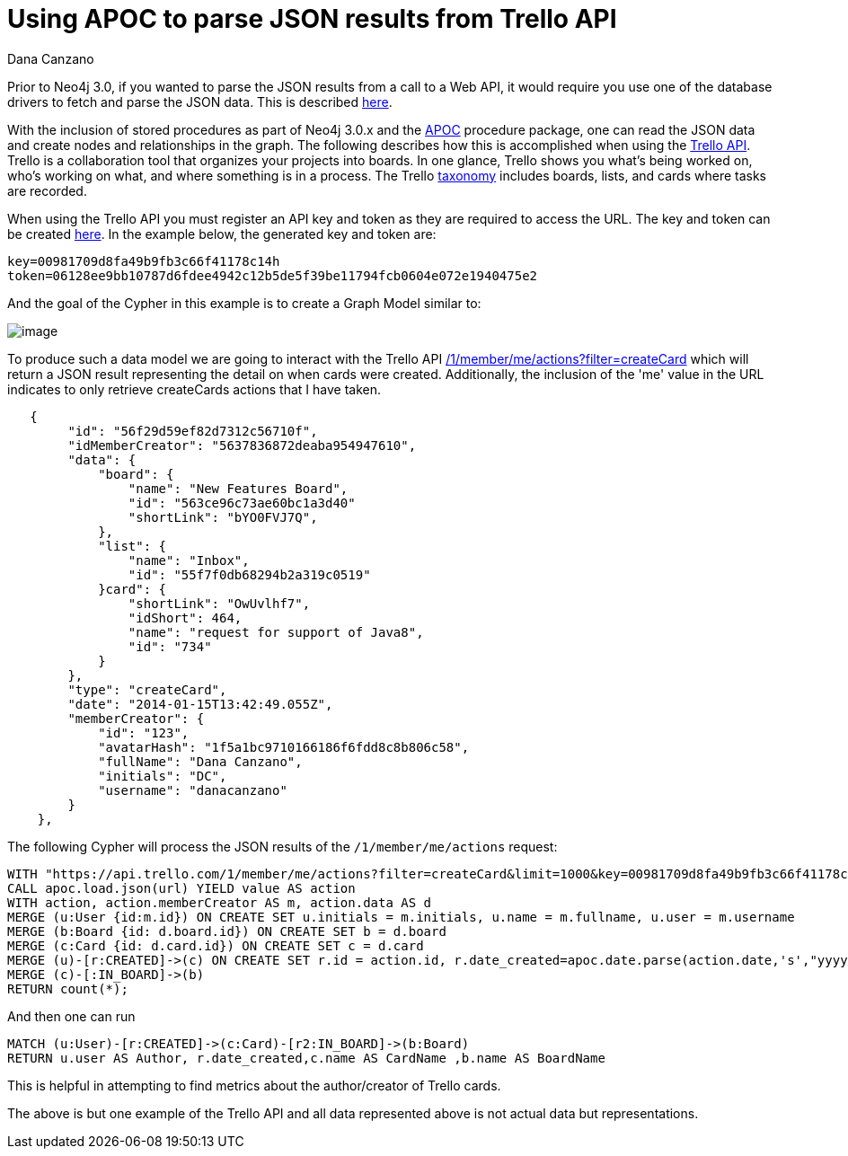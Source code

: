 = Using APOC to parse JSON results from Trello API
:slug: using-apoc-to-parse-json-results-from-trello-api
:author: Dana Canzano
:neo4j-versions: 3.0, 3.1
:tags: apoc, json,import
:public:
:category: import-export

Prior to Neo4j 3.0, if you wanted to parse the JSON results from a call to a Web API, it would require you use one of the 
database drivers to fetch and parse the JSON data. This is described https://neo4j.com/blog/cypher-load-json-from-url/[here].

With the inclusion of stored procedures as part of Neo4j 3.0.x and the https://github.com/neo4j-contrib/neo4j-apoc-procedures[APOC] procedure package, one can read the JSON data and create nodes and relationships in the graph.  The following describes how this is accomplished when using the https://developers.trello.com/[Trello API]. Trello is a collaboration tool that organizes your projects into boards. In one glance, Trello shows you what's being worked on, who's working on what, and where something is in a process. The Trello
https://trello.com/guide/board_basics.html[taxonomy] includes boards, lists, and cards where tasks are recorded.

When using the Trello API you must register an API key and token as they are required to access the URL. The key and token can be created  https://trello.com/app-key[here]. In the example below, the generated key and token are:   

----
key=00981709d8fa49b9fb3c66f41178c14h
token=06128ee9bb10787d6fdee4942c12b5de5f39be11794fcb0604e072e1940475e2
----

And the goal of the Cypher in this example is to create a Graph Model similar to:

image:http://i.imgur.com/aMp0GUV.png[image]

To produce such a data model we are going to interact with the Trello API https://developers.trello.com/advanced-reference/member#get-1-members-idmember-or-username-actions[/1/member/me/actions?filter=createCard] which will return a
JSON result representing the detail on when cards were created. Additionally, the inclusion of the 'me' value in the URL indicates
to only retrieve createCards actions that I have taken.


----
   {
        "id": "56f29d59ef82d7312c56710f",
        "idMemberCreator": "5637836872deaba954947610",
        "data": {
            "board": {
                "name": "New Features Board",
                "id": "563ce96c73ae60bc1a3d40"
                "shortLink": "bYO0FVJ7Q",
            },
            "list": {
                "name": "Inbox",
                "id": "55f7f0db68294b2a319c0519"
            }card": {
                "shortLink": "OwUvlhf7",
                "idShort": 464,
                "name": "request for support of Java8",
                "id": "734"
            }
        },
        "type": "createCard",
        "date": "2014-01-15T13:42:49.055Z",
        "memberCreator": {
            "id": "123",
            "avatarHash": "1f5a1bc9710166186f6fdd8c8b806c58",
            "fullName": "Dana Canzano",
            "initials": "DC",
            "username": "danacanzano"
        }
    },

----

The following Cypher will process the JSON results of the `/1/member/me/actions` request:

----
WITH "https://api.trello.com/1/member/me/actions?filter=createCard&limit=1000&key=00981709d8fa49b9fb3c66f41178c14h&token=06128ee9bb10787d6fdee4942c12b5de5f39be11794fcb0604e072e1940475e2" AS url
CALL apoc.load.json(url) YIELD value AS action
WITH action, action.memberCreator AS m, action.data AS d
MERGE (u:User {id:m.id}) ON CREATE SET u.initials = m.initials, u.name = m.fullname, u.user = m.username
MERGE (b:Board {id: d.board.id}) ON CREATE SET b = d.board
MERGE (c:Card {id: d.card.id}) ON CREATE SET c = d.card
MERGE (u)-[r:CREATED]->(c) ON CREATE SET r.id = action.id, r.date_created=apoc.date.parse(action.date,'s',"yyyy-MM-dd'T'HH:mm:ss'Z'")
MERGE (c)-[:IN_BOARD]->(b)
RETURN count(*);
----

And then one can run 

----
MATCH (u:User)-[r:CREATED]->(c:Card)-[r2:IN_BOARD]->(b:Board) 
RETURN u.user AS Author, r.date_created,c.name AS CardName ,b.name AS BoardName
----

This is helpful in attempting to find metrics about the author/creator of Trello cards.

The above is but one example of the Trello API and all data represented above is not actual data but representations.
